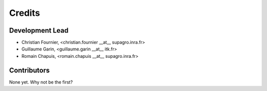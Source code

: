 =======
Credits
=======

Development Lead
----------------

* Christian Fournier, <christian.fournier __at__ supagro.inra.fr>
* Guillaume Garin, <guillaume.garin __at__ itk.fr>
* Romain Chapuis, <romain.chapuis __at__ supagro.inra.fr>


Contributors
------------

None yet. Why not be the first?
